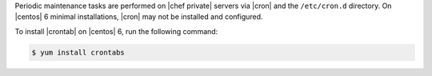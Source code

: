 .. The contents of this file may be included in multiple topics.
.. This file should not be changed in a way that hinders its ability to appear in multiple documentation sets.

Periodic maintenance tasks are performed on |chef private| servers via |cron| and the ``/etc/cron.d`` directory. On |centos| 6 minimal installations, |cron| may not be installed and configured.

To install |crontab| on |centos| 6, run the following command:

.. code-block:: bash

   $ yum install crontabs
